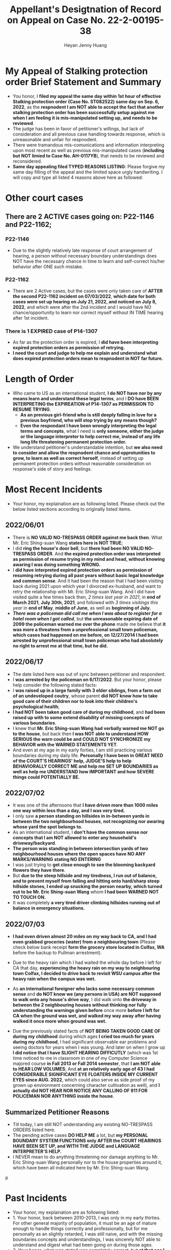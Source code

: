 #+latex_class: cn-article
#+title: Appellant's Desigtnation of Record on Appeal on Case No. 22-2-00195-38
#+author: Heyan Jenny Huang
 
* My Appeal of Stalking protection order Brief Statement and Summary
  
[[./pic/dearCousin_20220919_222530.png]]
- You honor, I *filed my appeal the same day within 1st hour of effective Stalking protection order (Case No. ST082522) same day on Sep. 6, 2022*, as the *respnodent I am NOT able to accept the fact that another stalking protection order has been successfully setup against me when I am feeling it is mis-manipulated setting up, and needs to be reviewed*. 
- The judge has been in favor of petitioner's willings, but lack of consideration and all previous case handling towards response, which is unreasonable and unfair for respnodent.
- There were tramandous mis-comunications and information interpreting upon most recent as well as previous mis-manipulated cases (*including but NOT limied to Case No. AH-0117YB*), that needs to be reviewed and reconsidered. 
- *Same day appealing filed TYPED REASONS LISTING*: Please forgive my same day filling of the appeal and the limited space urgly handwriting. I will copy and type all listed 4 reasons above here as followed: 
  
[[./pic/dearCousin_20220920_093957.png]]

* Other court cases
   
[[./pic/dearCousin_20220919_153339.png]]
** There are 2 ACTIVE cases going on: *P22-1146* and *P22-1162*;
*** *P22-1146*
    
[[./pic/dearCousin_20220919_185022.png]]
- Due to the slightly relatively late response of court arrangement of hearing, a person without necessary boundary understandings does NOT have the necessary chance in time to learn and self-correct his/her behavior after ONE such mistake. 
*** *P22-1162*
    
[[./pic/dearCousin_20220919_185057.png]]
- There are 2 Active cases, but the cases were only taken care of *AFTER the second P22-1162 incident on 07/03/2022*, *which date for both cases were set up hearing on July 21, 2022, and noticed on July 8, 2022*, and which were after the 2nd incident and I would have NO chance/opportunity to learn nor correct myself without IN TIME hearing after 1st incident.
*** There is 1 EXPIRED case of *P14-1307*
- As far as the protection order is expired, I *did have been interpreting expired protection orders as permission of retrying.*
- *I need the court and judge to help me explain and understand what does expired protection orders mean to respnodent in NOT far future.*
  
* Length of Order
   
[[./pic/dearCousin_20220919_153711.png]]
- Who came to US as an international student, *I do NOT have nor by any means learn and understand these legal terms*, and I *DO have BEEN INTERPRETING the EXPIREATION of P14-1307 as PERMISSION TO RESUME TRYING*. 
  - *As an previous girl-friend who is still deeply falling in love for a previous boyfriend, who will stop trying by any means though?*
  - *Even the respondant I have been wrongly interpreting the legal terms and concepts*, what I need is *only someone, either the judge or the language interpreter to help correct me, instead of any life long life threatening permanent protection order.* 
- We understand petitioner's understandable intention, but *we also need to consider and allow the respnodent chance and opprotunities to grow, to learn as well as correct herself*, instead of setting up permanent protection orders without reasonable consideration on response's side of story and feelings. 

* Most Recent Incidents
   
[[./pic/dearCousin_20220919_183412.png]]
- Your honor, my explaination are as following listed. Please check out the below listed sections according to originally listed items. 
** 2022/06/01
   
[[./pic/dearCousin_20220920_142716.png]]
- There is *NO VALID NO-TRESPASS ORDER against me back then*. What Mr. Eric Shing-suan Wang *states here is NOT TRUE*;
- I did *ring the house's door bell*, but *there had been NO VALID NO-TRESPASS ORDER*. And *the expired protection order was interpreted as permission of resume trying in my mind and head, without knowing awaring I was doing something WRONG.*
- I *did have interpreted expired protection orders as permission of resuming retrying during all past years without basic legal knowledge and common sense*. And it had been the reason that I had been visiting back during 2021 upon which year I divorced ex-husband, and want to retry the relationship with Mr. Eric Shing-suan Wang. And I did have visited quite a few times back then, /2 times last year in 2021/, in *end of March 2021*, *July 30th, 2021*, and followed with /3 times visitings this year/ in *end of May*, *middle of June*, as well as *beginning of July.*
- /*There was a policeman did call me when I was about to register for a hotel room when I got called*/, but *the unreasonable expiring date of 2099 the policeman warned me over the phone* made me believe that *it was more a threatens from a unprofessional small town policeman, which cases had happened on me before, on 12/27/2014 I had been arrested by unprofessional small town policeman who had absolutely no right to arrest me at that time, but he did.*
** 2022/06/17
   
  [[./pic/dearCousin_20220920_142737.png]]
- The date listed here was out of sync between petitioner and respondent.
- I *was arrested by the policeman on 6/17/2022*. But your honor, please help consider the following stated facts:
- I *was raised up in a large family with 3 elder siblings, from a farm out of an undeveloped coutry*, whose parent *did NOT know how to take good care of their children nor to look into their children's psychological health*;
- *I had NOT been taken good care of during my childhood*, and *had been raised up with to some extend disability of missing concepts of various boundaries*.
- I knew that *Mr. Eric Shing-suan Wang had verbally warned me NOT go to the house*, but back then *I was NOT able to understand HOW SERIOUS the warn could be and COULD NOT SYNCHRONIZE my BEHAVIOR with the WARNED STATEMENTS YET*.
- And even at my age in my early forties, I am still practicing various boundaries during my daily life. *Personally I have been in GREAT NEED of the COURT'S HEARINGS' help, JUDGE'S help to help BEHAVIORALLY CORRECT ME and help me SET UP BOUNDARIES as well as help me UNDERSTAND how IMPORTANT and how SEVERE things could POTENTIALLY BE.* 
** 2022/07/02

  [[./pic/dearCousin_20220920_142801.png]]
- It was one of the afternoons that *I have driven more than 1000 miles one way within less than a day, and I was very tired.*
- I only saw *a person standing on hillsides in in-between yards in between the two neighbourhood houses*, *not recognizing nor awaring whose yard the spot belongs to.*
- As an international student, I *don't have the common sense nor concepts that I am NOT allowed to enter any household's driveway/backyard*.
- *The person was standing in between intersection yards of two neighbourhood houses where the open spaces have NO ANY MARKS/WARNING stating NO ENTERING*
- I was just trying to *get close enough to see the blooming backyard flowers they have there*.
- But *due to the steep hillside and my tiredness, I run out of balance, and to prevent myself from falling and hitting onto hard/sharp steep hillside stones, I ended up snucking the person nearby, which turned out to be Mr. Eric Shing-suan Wang* whom *I had been WARNED NOT TO TOUCH ON.*
- It was completely *a very tired driver climbing hillsides running out of balance in emergency situations.*
** 2022/07/03
   
  [[./pic/dearCousin_20220920_142827.png]]
- *I had even driven almost 20 miles on my way back to CA, and I had even grabbed groceries (water) from a neighbouring town* (Please check below bank receipt *form the grocery store located in Colfax, WA* before the backup to Pullman arrestment).
- Due to the heavy rain which I had waited the whole day before I left for CA that day, *experiencing the heavy rain on my way to neighbouring town Colfax, I decided to drive back to revisit WSU campus after the heavy rain when the campus was wet.*
- As *an international foreigner who lacks some necessary common sense* and *do NOT know we (any persons in USA) are NOT supposed to walk onto any house's drive way*, I did walk onto *the driveway in between the 2 neighbouring houses without thinking nor fully understanding the warnings given before* once more *before I left for CA when the ground was wet, and walked my way away after having walked it once more when ground was wet.*
- Due the previously stated facts of *NOT BEING TAKEN GOOD CARE OF during my childhood* during which ages *I cried too much for years during my childhood*, I had significant observable ear problems and seeing doctors for years when I was young. And later on when I grow up *I did notice that I have SLIGHT HEARING DIFFICUTLY* (which was 1st time noticed to me in classroom in one of my Computer Science majored course *in Fall 2013 or Fall 2014 semester*, that *I am NOT able to HEAR LOW VOLUMES*; And *at an relatively early age of 43 I had CONSIDERABLE SIGNIFICANT EYE FLOATERS INSIDE MY CURRENT EYES since AUG. 2022*, which could also serve as side proof of my grown up environment concerning character cultivation as well), and *I actually did NOT HEAR NOR NOTICE ANY CALLING OF 911 FOR POLICEMAN NOR ANYTHING inside the house*. 
  
  [[./pic/dearCousin_20220919_201117.png]]
** Summarized Petitioner Reasons
   
  [[./pic/dearCousin_20220920_142922.png]]
- Till today, I am still NOT understanding any existing NO-TRESPASS ORDERS listed here.
- The pending active cases *DO HELP ME* a lot, but *my PERSONAL BOUNDARY SYSTEM FUNCTIONS only AFTER the COURT HEARINGS HAVE BEEN SET UP, and WITH THE JUDGE and LANGUAGE INTERPRETER'S HELP.*
- I NEVER mean to do anything threatening nor damage anything to Mr. Eric Shing-suan Wang personally nor to the house properties around it, which have been all indicated here by Mr. Eric Shing-suan Wang. 
p
* Past Incidents
   
  [[./pic/dearCousin_20220919_183625.png]]
- Your honor, my explaination are as following listed: 
- 1. Your honor, back between 2010-2013, I was only in my early thirties. For other general majority of population, it must be an age of mature enough to handle things correctly and professionally, but for me personally as an slightly retarded, I was still naive, and with the missing boundaries concepts and understandings, I was sincerely NOT able to understand and digest what had been going on during those ages. 
- 2. Your honor, what was stated was completely correct, but *at that age I was NOT able to understand what's going on, nor be able to reasonably understand the relationships between boyfirend and girlfriend*. And the only fact I know is that *I love this person Mr. Eric Shing-suan Wang deep inside my heart, and without him being my future husband, the rest of my life will be someone else's, NOT mine, and I won't be happy for the rest of my WHOLE life.* 
- 3. *Case No. AH-0117YB ORDER FOR PROTECTION HARASSMENT was a completely mis-manipulated case executed upon me -- a naive international student*. 
  - I have *NOT been notified any hearing for this Harassment protection order against me, nor had been served the protection order when it was effiective.*
  - I *was only able to get a copy on 12/29/2014 upon which day I had been arrested for this order*, and upon when I have NO idea about any protection order against me, only that the police who arrested me mentioned once that I could ask for the file when I were able to be bonded out of the jail on 12/29/2014. 
  - *The protection order was finally served to me on court date 2/27/2015.* But *on 12/27/2014 the unreasonable arrestment had put me into all kinds of psychological problems the whole spring 2015 during my naive age when I was NOT able to digest the whole case and all the threatening it brought into my life.*
  - And *the protection order against me during my naive age eventually resulted in a mistaken unthoughtful marriage which I regret all the time and would wish I had never got maried once when I was NOT being able to digest the whole 4 years length protection order against me.*  
- 4. *I did visit Mr. Eric Shing-suan Wang's office on 12/27/2014. And got arrested that day same day*. But your honor, please help learn the facts stated above also that: 
  - *I had NEVER been notified any protection order hearing, nor had been served any protection order file, and I had NO concepts NO impression about any protection order before 12/27/2014.*
  - My last case back then of *PC011713 was settled down on 3/7/2013, and the case would dismiss on 3/7/2014.* 
  - At *an naive international student who was NOT able to digest the legal terms well nor had been able to get enough help either from the judge nor had been offered any language interpreters' help*, and I *did interpret it as after 3/7/2014, I would be permitted to retry. And I waited half more year (0.75 more year after 3/7/2014) till 12/27/2014 to retry and revisit Mr. Eric Shing-suan Wang's student office.* And I got arresteded. 
- 5. *I was formally served the protection order AH-0117YB* ORDER FOR PROTECTION HARASSMENT *on 2/27/2015*, and learned through a hard way that I was legally NOT permitted to visit Mr. Eric Shing-suan Wang at least before 3/21/2017. *And I may regain my permissions and retry afterwards (after 3/21/2017) if I want.*

* Stalking protection order No. ST082522
  
  [[./pic/dearCousin_20220919_222725.png]]
- With about 8-10 more years mature, this slow grown up naive female is finally able to digest necessary concepts with the court and judge as well as launguage interpreter's help. *And with a few court hearing dates setup and language interpreter's help since end of July the first hearing, I were able to understand and setup the necessary boundaries, and I learned what I could NOT behave towards Mr. Eric Shing-suan Wang when I have been warned NOT to do*.
- *I have visited WSU campus during Sep 5 this year long week end*, and had stayed in town for more than 3 days in hotel. *I practiced and succeeded that I have NOT done anything wrong behaviorly toward this magical person Mr. Eric Shing-suan Wang during the visit, till the end of his protection order hearing and safely smoothly left the town for CA.*  

  [[./pic/dearCousin_20220920_103727.png]]
- I did have stated the aboved mentioned *circumstances of my childhood growing up environment*, *personality missing boundaries concepts shortcomings*, *naiveness as well as mature grown up after 8-10 more years*, as well as *my behavior self-correcting after court hearings judge and launguage interpreters' help*, and *my most recent perfectly behaved visit and staying in town for quite a few days* during the protection order hearing date on Sep 6, 2022 on my turn, *the judge argued and emphasized that he listened and took notes on all of them*, but I do feel *the judge still does NOT consider my side of reasonings, and I have to state all of them clearly during the Appellant's desination here now.*  
- There is a famous WSU home game this weekend on 9/24/2022, which game I booked ticket for, and I will practice one more and a few more times (later this football game season in Oct. as well as Nov. 2022) to make sure that I learn and grow from this matter. 

  [[./pic/dearCousin_20220920_104317.png]]
- *I AM HAVING ABSOLUTE HARD TIME AND DIFFICUTLY UNDERSTANDING why any protection order would last till 2099 when right now it is only 2022, and there are 77 years to go for a stalking order* when *respnodent is a to some extent RETARDED* with *recent years' full development and mature, and powered up with self-awareness and self behavior correcting.*
